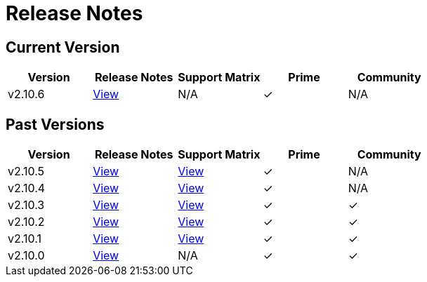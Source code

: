 = Release Notes

== Current Version

|===
| Version | Release Notes | Support Matrix | Prime | Community

| v2.10.6
| https://github.com/rancher/rancher/releases/tag/v2.10.6[View]
| N/A
| &#10003;
| N/A
|===

== Past Versions

|===
| Version | Release Notes | Support Matrix | Prime | Community

| v2.10.5
| https://github.com/rancher/rancher/releases/tag/v2.10.5[View]
| https://www.suse.com/suse-rancher/support-matrix/all-supported-versions/rancher-v2-10-5/[View]
| &#10003;
| N/A

| v2.10.4
| https://github.com/rancher/rancher/releases/tag/v2.10.4[View]
| https://www.suse.com/suse-rancher/support-matrix/all-supported-versions/rancher-v2-10-4/[View]
| &#10003;
| N/A

| v2.10.3
| https://github.com/rancher/rancher/releases/tag/v2.10.3[View]
| https://www.suse.com/suse-rancher/support-matrix/all-supported-versions/rancher-v2-10-3/[View]
| &#10003;
| &#10003;

| v2.10.2
| https://github.com/rancher/rancher/releases/tag/v2.10.2[View]
| https://www.suse.com/suse-rancher/support-matrix/all-supported-versions/rancher-v2-10-2/[View]
| &#10003;
| &#10003;

| v2.10.1
| https://github.com/rancher/rancher/releases/tag/v2.10.1[View]
| https://www.suse.com/suse-rancher/support-matrix/all-supported-versions/rancher-v2-10-1/[View]
| &#10003;
| &#10003;

| v2.10.0
| https://github.com/rancher/rancher/releases/tag/v2.10.0[View]
| N/A
| &#10003;
| &#10003;
|===
